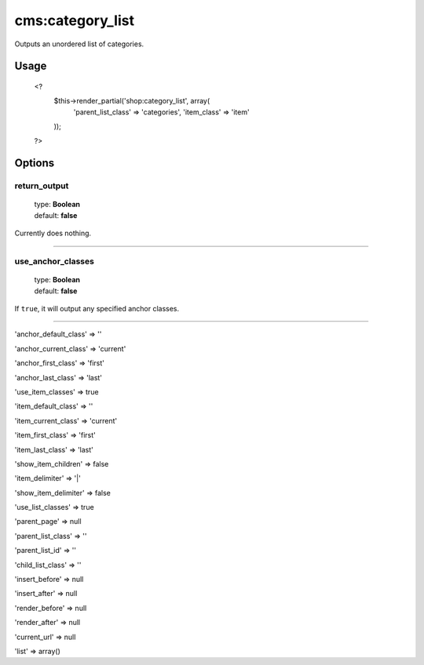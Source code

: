 =======
cms:category_list
=======

Outputs an unordered list of categories.

Usage
================
	<?
		$this->render_partial('shop:category_list', array(
			'parent_list_class' => 'categories',
			'item_class' => 'item'
		));
	?>

Options
================

return_output
--------

    | type: **Boolean**
    | default: **false**

Currently does nothing.

*****

use_anchor_classes
--------

    | type: **Boolean**
    | default: **false**

If ``true``, it will output any specified anchor classes.

*****

'anchor_default_class' => ''

'anchor_current_class' => 'current'

'anchor_first_class' => 'first'

'anchor_last_class' => 'last'

'use_item_classes' => true

'item_default_class' => ''

'item_current_class' => 'current'

'item_first_class' => 'first'

'item_last_class' => 'last'

'show_item_children' => false

'item_delimiter' => '|'

'show_item_delimiter' => false

'use_list_classes' => true

'parent_page' => null

'parent_list_class' => ''

'parent_list_id' => ''

'child_list_class' => ''

'insert_before' => null

'insert_after' => null

'render_before' => null

'render_after' => null

'current_url' => null

'list' => array()
